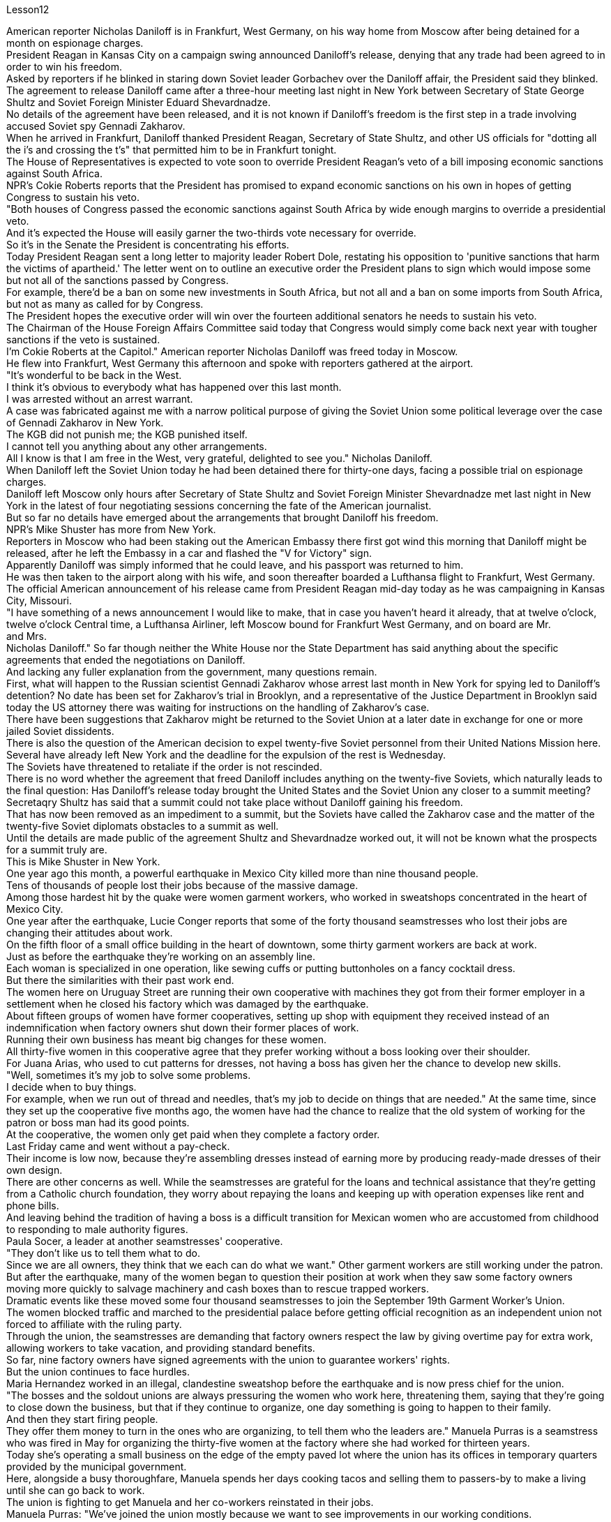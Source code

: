Lesson12


American reporter Nicholas Daniloff is in Frankfurt, West Germany, on his way home from Moscow after being detained for a month on espionage charges.  +
President Reagan in Kansas City on a campaign swing announced Daniloff's release, denying that any trade had been agreed to in order to win his freedom.  +
Asked by reporters if he blinked in staring down Soviet leader Gorbachev over the Daniloff affair, the President said they blinked.  +
The agreement to release Daniloff came after a three-hour meeting last night in New York between Secretary of State George Shultz and Soviet Foreign Minister Eduard Shevardnadze.  +
No details of the agreement have been released, and it is not known if Daniloff's freedom is the first step in a trade involving accused Soviet spy Gennadi Zakharov.  +
When he arrived in Frankfurt, Daniloff thanked President Reagan, Secretary of State Shultz, and other US officials for "dotting all the i's and crossing the t's" that permitted him to be in Frankfurt tonight.  +
The House of Representatives is expected to vote soon to override President Reagan's veto of a bill imposing economic sanctions against South Africa.  +
NPR's Cokie Roberts reports that the President has promised to expand economic sanctions on his own in hopes of getting Congress to sustain his veto.  +
"Both houses of Congress passed the economic sanctions against South Africa by wide enough margins to override a presidential veto.  +
And it's expected the House will easily garner the two-thirds vote necessary for override.  +
So it's in the Senate the President is concentrating his efforts.  +
Today President Reagan sent a long letter to majority leader Robert Dole, restating his opposition to 'punitive sanctions that harm the victims of apartheid.' The letter went on to outline an executive order the President plans to
sign which would impose some but not all of the sanctions passed by Congress.  +
For example, there'd be a ban on some new investments in South Africa, but not all and a ban on some imports from South Africa, but not as many as called for by Congress.  +
The President hopes the executive order will win over the fourteen additional senators he needs to sustain his veto.  +
The Chairman of the House Foreign Affairs Committee said today that Congress would simply come back next year with tougher sanctions if the veto is sustained.  +
I'm Cokie Roberts at the Capitol." American reporter Nicholas Daniloff was freed today in Moscow.  +
He flew into Frankfurt, West Germany this afternoon and spoke with reporters gathered at the airport.  +
"It's wonderful to be back in the West.  +
I think it's obvious to everybody what has happened over this last month.  +
I was arrested without an arrest warrant.  +
A case was fabricated against me with a narrow political purpose of giving the Soviet Union some political leverage over the case of Gennadi Zakharov in New York.  +
The KGB did not punish me; the KGB punished itself.  +
I cannot tell you anything about any other arrangements.  +
All I know is that I am free in the West, very grateful, delighted to see you." Nicholas Daniloff.  +
When Daniloff left the Soviet Union today he had been detained there for thirty-one days, facing a possible trial on espionage charges.  +
Daniloff left Moscow only hours after Secretary of State Shultz and Soviet Foreign Minister Shevardnadze met last night in New York in the latest of four negotiating sessions concerning the fate of the American journalist.  +
But so far no details have emerged about the arrangements that brought Daniloff his freedom.  +
NPR's Mike Shuster has more from New York.  +
Reporters in Moscow who had been staking out the American Embassy there first got wind this morning that Daniloff might be released, after he left the Embassy in a car and flashed the "V for Victory" sign.  +
Apparently Daniloff was simply informed that he could leave, and his passport was returned to him.  +
He was then taken to the airport along with his wife, and soon thereafter boarded a Lufthansa flight to Frankfurt, West Germany.  +
The official American announcement of his release came from President Reagan mid-day today as he was campaigning in Kansas City, Missouri.  +
"I have something of a news announcement I would like to make, that in case you haven't heard it already, that at twelve o'clock, twelve o'clock Central time, a Lufthansa Airliner, left Moscow bound for Frankfurt West Germany, and on board are Mr.  +
and Mrs.  +
Nicholas Daniloff." So far though neither the White House nor the State Department has said anything about the specific agreements that ended the negotiations on Daniloff.  +
And lacking any fuller explanation from the government, many questions remain.  +
First, what will happen to the Russian scientist Gennadi Zakharov whose arrest last month in New York for spying led to Daniloff's detention? No date has been set for Zakharov's trial in Brooklyn, and a representative of the Justice Department in Brooklyn said today the US attorney there was waiting for instructions on the handling of Zakharov's case.  +
There have been suggestions that Zakharov might be returned to the Soviet Union at
a later date in exchange for one or more jailed Soviet dissidents.  +
There is also the question of the American decision to expel twenty-five Soviet personnel from their United Nations Mission here.  +
Several have already left New York and the deadline for the expulsion of the rest is Wednesday.  +
The Soviets have threatened to retaliate if the order is not rescinded.  +
There is no word whether the agreement that freed Daniloff includes anything on the twenty-five Soviets, which naturally leads to the final question: Has Daniloff's release today brought the United States and the Soviet Union any closer to a summit meeting? Secretaqry Shultz has said that a summit could not take place without Daniloff gaining his freedom.  +
That has now been removed as an impediment to a summit, but the Soviets have called the Zakharov case and the matter of the twenty-five Soviet diplomats obstacles to a summit as well.  +
Until the details are made public of the agreement Shultz and Shevardnadze worked out, it will not be known what the prospects for a summit truly are.  +
This is Mike Shuster in New York.  +
One year ago this month, a powerful earthquake in Mexico City killed more than nine thousand people.  +
Tens of thousands of people lost their jobs because of the massive damage.  +
Among those hardest hit by the quake were women garment workers, who worked in sweatshops concentrated in the heart of Mexico City.  +
One year after the earthquake, Lucie Conger reports that some of the forty thousand seamstresses who lost their jobs are changing their attitudes about work.  +
On the fifth floor of a small office building in the heart of downtown, some thirty garment workers are back at work.  +
Just as before the earthquake they're working on an assembly line.  +
Each woman is specialized in one operation, like sewing cuffs or putting buttonholes on a fancy cocktail dress.  +
But there the similarities with their past work end.  +
The women here on Uruguay Street are running their own cooperative with machines they got from their former employer in a settlement when he closed his factory which was damaged by the earthquake.  +
About fifteen groups of women have former cooperatives, setting up shop with equipment they received instead of an indemnification when factory owners shut down their former places of work.  +
Running their own business has meant big changes for these women.  +
All thirty-five women in this cooperative agree that they prefer working without a boss looking over their shoulder.  +
For Juana Arias, who used to cut patterns for dresses, not having a boss has given her the chance to develop new skills.  +
"Well, sometimes it's my job to solve some problems.  +
I decide when to buy things.  +
For example, when we run out of thread and needles, that's my job to decide on things that are needed." At the same time, since they set up the cooperative five months ago, the women have had the chance to realize that the old system of working for the patron or boss man had its good points.  +
At the cooperative, the women only get paid when they complete a factory order.  +
Last Friday came and went without a pay-check.  +
Their income is low now, because they're assembling dresses instead of earning more by producing ready-made dresses of their own design.  +
There are other concerns as well.
While the seamstresses are grateful for the loans and technical assistance that they're getting from a Catholic church foundation, they worry about repaying the loans and keeping up with operation expenses like rent and phone bills.  +
And leaving behind the tradition of having a boss is a difficult transition for Mexican women who are accustomed from childhood to responding to male authority figures.  +
Paula Socer, a leader at another seamstresses' cooperative.  +
"They don't like us to tell them what to do.  +
Since we are all owners, they think that we each can do what we want." Other garment workers are still working under the patron.  +
But after the earthquake, many of the women began to question their position at work when they saw some factory owners moving more quickly to salvage machinery and cash boxes than to rescue trapped workers.  +
Dramatic events like these moved some four thousand seamstresses to join the September 19th Garment Worker's Union.  +
The women blocked traffic and marched to the presidential palace before getting official recognition as an independent union not forced to affiliate with the ruling party.  +
Through the union, the seamstresses are demanding that factory owners respect the law by giving overtime pay for extra work, allowing workers to take vacation, and providing standard benefits.  +
So far, nine factory owners have signed agreements with the union to guarantee workers' rights.  +
But the union continues to face hurdles.  +
Maria Hernandez worked in an illegal, clandestine sweatshop before the earthquake and is now press chief for the union.  +
"The bosses and the soldout unions are always pressuring the women who work here, threatening them, saying that they're going to close down the business, but that if they continue to organize, one day something is going to happen to their family.  +
And then they start firing people.  +
They offer them money to turn in the ones who are organizing, to tell them who the leaders are." Manuela Purras is a seamstress who was fired in May for organizing the thirty-five women at the factory where she had worked for thirteen years.  +
Today she's operating a small business on the edge of the empty paved lot where the union has its offices in temporary quarters provided by the municipal government.  +
Here, alongside a busy thoroughfare, Manuela spends her days cooking tacos and selling them to passers-by to make a living until she can go back to work.  +
The union is fighting to get Manuela and her co-workers reinstated in their jobs.  +
Manuela Purras: "We've joined the union mostly because we want to see improvements in our working conditions.  +
I think that it will help us.  +
Well, economically it is helping us, and legally too, because at least until now it's not one of those soldout unions." The garment workers still have an uphill battle to fight, to secure a decent living for themselves and their children.  +
In the year since the earthquake, they've made important strides in assuring that they get a fair shake.  +
University students, lawyers and feminists have joined the seamstresses in their fight to set new terms at the work place.  +
The creation of new organizations, like cooperatives and unions, and the forging of new alliances between educated elites and popular groups may be the most lasting legacy wrought from the devastation left by the earthquake.  +
For National Public Radio, this is Lucie Conger in Mexico City.


美国记者尼古拉斯·达尼洛夫因间谍罪被拘留一个月后，正在从莫斯科回国的西德法兰克福途中。里根总统在堪萨斯城竞选期间宣布释放达尼洛夫，并否认曾同意任何交易以赢得他的自由。当记者问他是否因丹尼洛夫事件而瞪视苏联领导人戈尔巴乔夫时，总统说他们眨了眨眼。国务卿乔治·舒尔茨和苏联外交部长爱德华·谢瓦尔德纳泽昨晚在纽约举行了三个小时的会议后达成了释放达尼洛夫的协议。该协议的细节尚未公布，也不知道达尼洛夫的自由是否是涉及被指控的苏联间谍根纳季·扎哈罗夫的交易的第一步。抵达法兰克福后，达尼洛夫感谢里根总统、国务卿舒尔茨和其他美国官员的“周密安排”，让他今晚能够来到法兰克福。预计众议院将很快投票推翻里根总统对南非经济制裁法案的否决。美国国家公共广播电台 (NPR) 的科基·罗伯茨 (Cokie Roberts) 报道称，总统已承诺自行扩大经济制裁，希望国会维持他的否决权。 “国会两院以足够大的优势通过了对南非的经济制裁，足以推翻总统的否决。预计众议院将轻松获得推翻总统否决所需的三分之二票数。因此，总统正在参议院集中精力今天，里根总统向多数党领袖罗伯特·多尔发出了一封长信，重申他反对“伤害种族隔离受害者的惩罚性制裁”。这封信接着概述了总统计划签署的一项行政命令，该命令将实施国会通过的部分但不是全部制裁。例如，将禁止在南非进行一些新投资，但不是全部；禁止从南非进口一些产品，但数量不会达到国会要求的那么多。总统希望该行政命令能够赢得他维持否决权所需的另外 14 名参议员的支持。众议院外交事务委员会主席今天表示，如果否决权得以维持，国会明年将采取更严厉的制裁措施。我是国会大厦的科基·罗伯茨。”美国记者尼古拉斯·达尼洛夫今天在莫斯科获释。他今天下午飞往西德法兰克福，与聚集在机场的记者交谈。“回到西方真是太好了。我想每个人都很清楚上个月发生的事情。我在没有逮捕令的情况下被捕。有人捏造了一个针对我的案件，其政治目的是为了让苏联在纽约的根纳季·扎哈罗夫案上获得一些政治影响力。克格勃没有惩罚我；克格勃惩罚了自己。我无法告诉你任何其他安排。我只知道我在西方自由了，非常感激，很高兴见到你。” 尼古拉斯·丹尼洛夫。当丹尼洛夫今天离开苏联时，他已经在那里被拘留了三十一天，可能面临间谍罪的审判。国务卿舒尔茨和苏联外交部长谢瓦尔德纳泽昨晚在纽约会面，这是有关美国记者命运的四次谈判中的最新一次，就在达尼洛夫离开莫斯科几小时后。自由。 NPR 的迈克·舒斯特 (Mike Shuster) 有更多来自纽约的报道。一直在莫斯科监视美国大使馆的记者今天早上首先得到消息称，达尼洛夫可能会被释放，当时他乘车离开大使馆，并亮出“V”代表胜利的标志。显然，达尼洛夫只是被告知他可以离开，并且他的护照也被归还给了他。随后，他与妻子一起被送往机场，不久后登上汉莎航空飞往西德法兰克福的航班。今天中午，美国官方宣布释放他，当时里根总统正在密苏里州堪萨斯城进行竞选活动。 “我想宣布一则新闻，以防万一你还没有听说过，中部时间十二点，一架汉莎航空公司的客机从莫斯科飞往西德法兰克福，船上有尼古拉斯·丹尼洛夫先生和夫人。”但到目前为止，白宫和国务院都没有就结束达尼洛夫谈判的具体协议发表任何言论。由于政府缺乏任何更全面的解释，许多问题仍然存在。首先，俄罗斯科学家根纳季·扎哈罗夫(Gennadi Zakharov)上个月因间谍罪在纽约被捕，导致达尼洛夫被拘留，他会怎样？扎哈罗夫在布鲁克林的审判日期尚未确定，布鲁克林司法部的一名代表今天表示，那里的美国检察官正在等待处理扎哈罗夫案件的指示。有人建议扎哈罗夫可能会在晚些时候返回苏联，以换取一名或多名被监禁的苏联异见人士。还有一个问题是美国决定将 25 名苏联人员驱逐出驻扎在这里的联合国代表团。 一些人已经离开纽约，驱逐其余人的最后期限是周三。苏联威胁称，如果不撤销该命令，将进行报复。目前尚不清楚释放达尼洛夫的协议是否包括有关二十五个苏联人的任何内容，这自然引出了最后一个问题：今天丹尼洛夫的释放是否使美国和苏联更接近峰会？国务卿舒尔茨表示，如果达尼洛夫没有获得自由，峰会就不可能举行。现在，这一问题已被排除为峰会的障碍，但苏联称扎哈罗夫案和二十五名苏联外交官的问题也成为峰会的障碍。在舒尔茨和谢瓦尔德纳泽达成的协议细节公布之前，我们无法得知峰会的真正前景。我是纽约的迈克·舒斯特。一年前的这个月，墨西哥城发生了一场强烈地震，造成九千多人死亡。由于巨大的破坏，数万人失去了工作。受地震影响最严重的是女服装工人，她们在集中在墨西哥城市中心的血汗工厂工作。地震一年后，露西·康格 (Lucie Conger) 报告说，四万名失业女裁缝中的一些人正在改变对工作的态度。在市中心一座小型办公楼的五楼，大约三十名制衣工人重返工作岗位。就像地震前一样，他们正在装配线上工作。每个女人都专门从事一项操作，例如缝制袖口或在精美的鸡尾酒礼服上打扣眼。但与他们过去的工作有相似之处。 乌拉圭街上的妇女们正在经营自己的合作社，使用的机器是她们从前雇主那里得到的机器，当时前雇主关闭了因地震受损的工厂。大约十五组妇女拥有前合作社，用她们收到的设备开设商店，而不是工厂主关闭她们以前的工作场所时获得的赔偿。经营自己的生意对这些女性来说意味着巨大的变化。这个合作社的所有 35 名女性都同意，她们更喜欢在没有老板监视的情况下工作。对于过去为服装裁剪图案的胡安娜·阿里亚斯来说，没有老板给了她发展新技能的机会。 “嗯，有时候解决一些问题是我的工作。我决定什么时候买东西。例如，当我们用完线和针时，我的工作就是决定需要什么。”与此同时，自从五个月前成立合作社以来，妇女们有机会认识到为赞助人或老板工作的旧制度有其优点。在合作社，妇女们只有在完成工厂订单后才能获得报酬。上周五来了又去，没有收到工资。他们现在的收入很低，因为他们正在组装衣服，而不是通过生产自己设计的现成衣服来赚取更多收入。还有其他问题。虽然女裁缝们很感激天主教会基金会提供的贷款和技术援助，但她们担心偿还贷款和支付租金和电话费等运营费用。对于从小就习惯于回应男性权威人物的墨西哥女性来说，抛弃有老板的传统是一个艰难的转变。 保拉·索瑟（Paula Socer）是另一家裁缝合作社的领导。 “他们不喜欢我们告诉他们该做什么。由于我们都是所有者，他们认为我们每个人都可以做我们想做的事。”其他服装工人仍在赞助人的指导下工作。但地震发生后，当许多妇女看到一些工厂主抢救机器和钱箱的速度比营救被困工人的速度更快时，许多妇女开始质疑自己的工作地位。诸如此类的戏剧性事件促使大约 4000 名裁缝加入了 9 月 19 日服装工人工会。这些妇女堵塞交通并游行到总统府，然后获得官方承认为独立工会，不被迫隶属于执政党。女裁缝们通过工会要求工厂主遵守法律，给予加班费、允许工人休假并提供标准福利。到目前为止，已有九家工厂主与工会签署了保障工人权利的协议。但工会仍然面临障碍。玛丽亚·埃尔南德斯在地震前曾在一家非法的秘密血汗工厂工作，现在是工会的新闻负责人。 “老板和精疲力尽的工会总是向在这里工作的女性施压，威胁她们，说她们要关闭企业，但如果她们继续组织起来，有一天她们的家人就会出事。然后他们开始解雇人员。他们给钱让他们交出那些正在组织的人，告诉他们谁是领导人。”曼努埃拉·普拉斯 (Manuela Purras) 是一名裁缝，她在 5 月份被解雇，原因是她在工厂工作了 13 年，负责组织 35 名妇女。 如今，她在空地边缘经营一家小企业，工会在市政府提供的临时宿舍内设有办公室。在这里，在一条繁忙的大道旁，曼努埃拉每天都在煮玉米饼并将其卖给路人以维持生计，直到她可以回去工作。工会正在努力让曼努埃拉和她的同事恢复工作。 Manuela Purras：“我们加入工会主要是因为我们希望看到工作条件的改善。我认为这会对我们有所帮助。嗯，在经济上它正在帮助我们，在法律上也是如此，因为至少到目前为止它还不是一个那些精疲力竭的工会。”为了让自己和孩子过上体面的生活，制衣工人仍然面临着一场艰苦的战斗。地震发生后的一年里，他们在确保获得公平待遇方面取得了重要进展。大学生、律师和女权主义者加入了女裁缝的行列，为工作场所制定新的条款而奋斗。合作社和工会等新组织的创建，以及受过教育的精英和大众群体之间建立新的联盟，可能是地震造成的破坏所留下的最持久的遗产。我是国家公共广播电台的露西·康格 (Lucie Conger)，来自墨西哥城。
